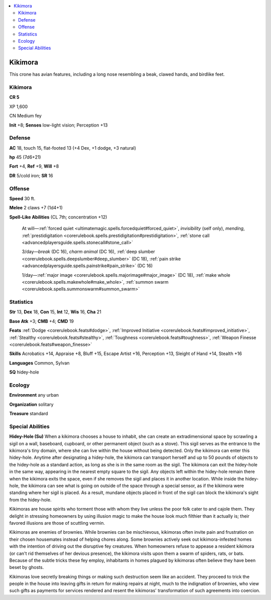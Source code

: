 
.. _`bestiary5.kikimora`:

.. contents:: \ 

.. _`bestiary5.kikimora#kikimora`:

Kikimora
*********

This crone has avian features, including a long nose resembling a beak, clawed hands, and birdlike feet.

Kikimora
=========

**CR 5** 

XP 1,600

CN Medium fey

\ **Init**\  +8; \ **Senses**\  low-light vision; Perception +13

.. _`bestiary5.kikimora#defense`:

Defense
========

\ **AC**\  18, touch 15, flat-footed 13 (+4 Dex, +1 dodge, +3 natural)

\ **hp**\  45 (7d6+21)

\ **Fort**\  +4, \ **Ref**\  +9, \ **Will**\  +8

\ **DR**\  5/cold iron; \ **SR**\  16

.. _`bestiary5.kikimora#offense`:

Offense
========

\ **Speed**\  30 ft.

\ **Melee**\  2 claws +7 (1d4+1)

\ **Spell-Like Abilities**\  (CL 7th; concentration +12)

 At will—:ref:`forced quiet <ultimatemagic.spells.forcedquiet#forced_quiet>`\ , \ *invisibility*\  (self only), \ *mending*\ , :ref:`prestidigitation <corerulebook.spells.prestidigitation#prestidigitation>`\ , :ref:`stone call <advancedplayersguide.spells.stonecall#stone_call>`

 3/day—\ *break*\  (DC 16), \ *charm animal*\  (DC 16), :ref:`deep slumber <corerulebook.spells.deepslumber#deep_slumber>`\  (DC 18), :ref:`pain strike <advancedplayersguide.spells.painstrike#pain_strike>`\  (DC 16)

 1/day—:ref:`major image <corerulebook.spells.majorimage#major_image>`\  (DC 18), :ref:`make whole <corerulebook.spells.makewhole#make_whole>`\ , :ref:`summon swarm <corerulebook.spells.summonswarm#summon_swarm>`

.. _`bestiary5.kikimora#statistics`:

Statistics
===========

\ **Str**\  13, \ **Dex**\  18, \ **Con**\  15, \ **Int**\  12, \ **Wis**\  16, \ **Cha**\  21

\ **Base Atk**\  +3; \ **CMB**\  +4; \ **CMD**\  19

\ **Feats**\  :ref:`Dodge <corerulebook.feats#dodge>`\ , :ref:`Improved Initiative <corerulebook.feats#improved_initiative>`\ , :ref:`Stealthy <corerulebook.feats#stealthy>`\ , :ref:`Toughness <corerulebook.feats#toughness>`\ , :ref:`Weapon Finesse <corerulebook.feats#weapon_finesse>`

\ **Skills**\  Acrobatics +14, Appraise +8, Bluff +15, Escape Artist +16, Perception +13, Sleight of Hand +14, Stealth +16

\ **Languages**\  Common, Sylvan

\ **SQ**\  hidey-hole

.. _`bestiary5.kikimora#ecology`:

Ecology
========

\ **Environment**\  any urban

\ **Organization**\  solitary

\ **Treasure**\  standard

.. _`bestiary5.kikimora#special_abilities`:

Special Abilities
==================

\ **Hidey-Hole (Su)**\  When a kikimora chooses a house to inhabit, she can create an extradimensional space by scrawling a sigil on a wall, baseboard, cupboard, or other permanent object (such as a stove). This sigil serves as the entrance to the kikimora's tiny domain, where she can live within the house without being detected. Only the kikimora can enter this hidey-hole. Anytime after designating a hidey-hole, the kikimora can transport herself and up to 50 pounds of objects to the hidey-hole as a standard action, as long as she is in the same room as the sigil. The kikimora can exit the hidey-hole in the same way, appearing in the nearest empty square to the sigil. Any objects left within the hidey-hole remain there when the kikimora exits the space, even if she removes the sigil and places it in another location. While inside the hidey-hole, the kikimora can see what is going on outside of the space through a special sensor, as if the kikimora were standing where her sigil is placed. As a result, mundane objects placed in front of the sigil can block the kikimora's sight from the hidey-hole.

Kikimoras are house spirits who torment those with whom they live unless the poor folk cater to and cajole them. They delight in stressing homeowners by using illusion magic to make the house look much filthier than it actually is; their favored illusions are those of scuttling vermin.

Kikimoras are enemies of brownies. While brownies can be mischievous, kikimoras often invite pain and frustration on their chosen housemates instead of helping chores along. Some brownies actively seek out kikimora-infested homes with the intention of driving out the disruptive fey creatures. When homeowners refuse to appease a resident kikimora (or can't rid themselves of her devious presence), the kikimora visits upon them a swarm of spiders, rats, or bats. Because of the subtle tricks these fey employ, inhabitants in homes plagued by kikimoras often believe they have been beset by ghosts.

Kikimoras love secretly breaking things or making such destruction seem like an accident. They proceed to trick the people in the house into leaving gifts in return for making repairs at night, much to the indignation of brownies, who view such gifts as payments for services rendered and resent the kikimoras' transformation of such agreements into coercion.

